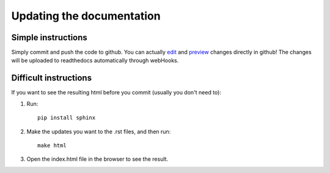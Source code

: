Updating the documentation
========

Simple instructions
-------------------
Simply commit and push the code to github.
You can actually `edit <http://i.imgur.com/pilQZSL.png/>`_ and `preview <http://i.imgur.com/AGQfbDQ.png/>`_ changes directly in github!
The changes will be uploaded to readthedocs automatically through webHooks.

Difficult instructions
----------------------
If you want to see the resulting html before you commit (usually you don't need to):

1. Run::

    pip install sphinx

2. Make the updates you want to the .rst files, and then run::

    make html

3. Open the index.html file in the browser to see the result.

